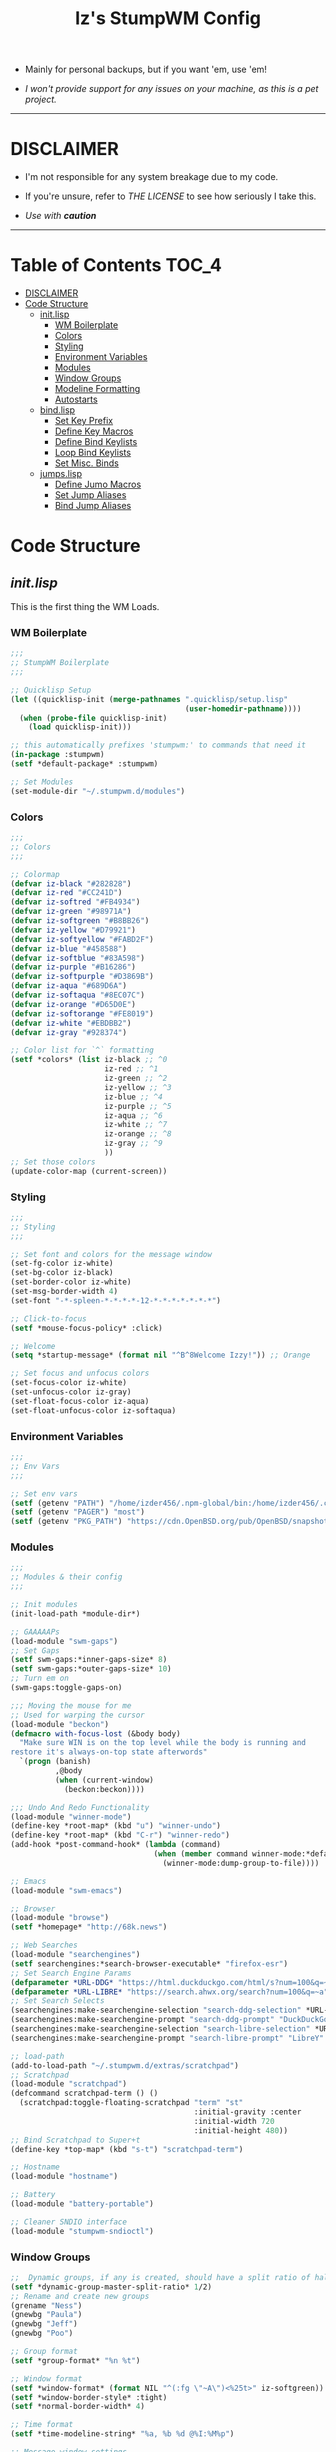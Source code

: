 #+TITLE: Iz's StumpWM Config
#+DESCRIPTION: Mainly for personal backups, but if you want 'em, use 'em.
#+KEYWORDS: org-mode, stumpwm, readme, lisp, izder
#+PROPERTY: header-args: :tangle ~/.stumpwm.d :mkdirp t

+ Mainly for personal backups, but if you want 'em, use 'em!

+ /I won't provide support for any issues on your machine, as this is a pet project./

-----

* DISCLAIMER

- I'm not responsible for any system breakage due to my code.

- If you're unsure, refer to [[LICENSE.txt][THE LICENSE]] to see how seriously I take this.

- /Use with *caution*/

-----

* Table of Contents :TOC_4:
- [[#disclaimer][DISCLAIMER]]
- [[#code-structure][Code Structure]]
  - [[#initlisp][init.lisp]]
    - [[#wm-boilerplate][WM Boilerplate]]
    - [[#colors][Colors]]
    - [[#styling][Styling]]
    - [[#environment-variables][Environment Variables]]
    - [[#modules][Modules]]
    - [[#window-groups][Window Groups]]
    - [[#modeline-formatting][Modeline Formatting]]
    - [[#autostarts][Autostarts]]
  - [[#bindlisp][bind.lisp]]
    - [[#set-key-prefix][Set Key Prefix]]
    - [[#define-key-macros][Define Key Macros]]
    - [[#define-bind-keylists][Define Bind Keylists]]
    - [[#loop-bind-keylists][Loop Bind Keylists]]
    - [[#set-misc-binds][Set Misc. Binds]]
  - [[#jumpslisp][jumps.lisp]]
    - [[#define-jumo-macros][Define Jumo Macros]]
    - [[#set-jump-aliases][Set Jump Aliases]]
    - [[#bind-jump-aliases][Bind Jump Aliases]]

* Code Structure
** [[init.lisp][init.lisp]]

This is the first thing the WM Loads.

*** WM Boilerplate

#+BEGIN_SRC lisp :tangle init.lisp
;;;
;; StumpWM Boilerplate
;;;

;; Quicklisp Setup
(let ((quicklisp-init (merge-pathnames ".quicklisp/setup.lisp"
                                       (user-homedir-pathname))))
  (when (probe-file quicklisp-init)
    (load quicklisp-init)))

;; this automatically prefixes 'stumpwm:' to commands that need it
(in-package :stumpwm)
(setf *default-package* :stumpwm)

;; Set Modules
(set-module-dir "~/.stumpwm.d/modules")
#+END_SRC

*** Colors

#+BEGIN_SRC lisp :tangle init.lisp
;;;
;; Colors
;;;

;; Colormap
(defvar iz-black "#282828")
(defvar iz-red "#CC241D")
(defvar iz-softred "#FB4934")
(defvar iz-green "#98971A")
(defvar iz-softgreen "#B8BB26")
(defvar iz-yellow "#D79921")
(defvar iz-softyellow "#FABD2F")
(defvar iz-blue "#458588")
(defvar iz-softblue "#83A598")
(defvar iz-purple "#B16286")
(defvar iz-softpurple "#D3869B")
(defvar iz-aqua "#689D6A")
(defvar iz-softaqua "#8EC07C")
(defvar iz-orange "#D65D0E")
(defvar iz-softorange "#FE8019")
(defvar iz-white "#EBDBB2")
(defvar iz-gray "#928374")

;; Color list for `^` formatting
(setf *colors* (list iz-black ;; ^0
                     iz-red ;; ^1
                     iz-green ;; ^2
                     iz-yellow ;; ^3
                     iz-blue ;; ^4
                     iz-purple ;; ^5
                     iz-aqua ;; ^6
                     iz-white ;; ^7
                     iz-orange ;; ^8
                     iz-gray ;; ^9
                     ))
;; Set those colors
(update-color-map (current-screen))
#+END_SRC

*** Styling

#+BEGIN_SRC lisp :tangle init.lisp
;;;
;; Styling
;;;

;; Set font and colors for the message window
(set-fg-color iz-white)
(set-bg-color iz-black)
(set-border-color iz-white)
(set-msg-border-width 4)
(set-font "-*-spleen-*-*-*-*-12-*-*-*-*-*-*-*")

;; Click-to-focus
(setf *mouse-focus-policy* :click)

;; Welcome
(setq *startup-message* (format nil "^B^8Welcome Izzy!")) ;; Orange

;; Set focus and unfocus colors
(set-focus-color iz-white)
(set-unfocus-color iz-gray)
(set-float-focus-color iz-aqua)
(set-float-unfocus-color iz-softaqua)

#+END_SRC

*** Environment Variables

#+BEGIN_SRC lisp :tangle init.lisp
;;;
;; Env Vars
;;;

;; Set env vars
(setf (getenv "PATH") "/home/izder456/.npm-global/bin:/home/izder456/.cargo/bin:/home/izder456/.local/bin:/home/izder456/.emacs.d/bin:/home/izder456/.local/share/pkg/bin:/bin:/usr/bin:/sbin:/usr/sbin:/usr/X11R6/bin:/usr/local/bin:/usr/local/sbin:/usr/local/jdk-17/bin")
(setf (getenv "PAGER") "most")
(setf (getenv "PKG_PATH") "https://cdn.OpenBSD.org/pub/OpenBSD/snapshots/packages/amd64")
#+END_SRC

*** Modules

#+BEGIN_SRC lisp :tangle init.lisp
;;;
;; Modules & their config
;;;

;; Init modules
(init-load-path *module-dir*)

;; GAAAAAPs
(load-module "swm-gaps")
;; Set Gaps
(setf swm-gaps:*inner-gaps-size* 8)
(setf swm-gaps:*outer-gaps-size* 10)
;; Turn em on
(swm-gaps:toggle-gaps-on)

;;; Moving the mouse for me
;; Used for warping the cursor
(load-module "beckon")
(defmacro with-focus-lost (&body body)
  "Make sure WIN is on the top level while the body is running and
restore it's always-on-top state afterwords"
  `(progn (banish)
          ,@body
          (when (current-window)
            (beckon:beckon))))

;;; Undo And Redo Functionality
(load-module "winner-mode")
(define-key *root-map* (kbd "u") "winner-undo")
(define-key *root-map* (kbd "C-r") "winner-redo")
(add-hook *post-command-hook* (lambda (command)
                                (when (member command winner-mode:*default-commands*)
                                  (winner-mode:dump-group-to-file))))

;; Emacs
(load-module "swm-emacs")

;; Browser
(load-module "browse")
(setf *homepage* "http://68k.news")

;; Web Searches
(load-module "searchengines")
(setf searchengines:*search-browser-executable* "firefox-esr")
;; Set Search Engine Params
(defparameter *URL-DDG* "https://html.duckduckgo.com/html/s?num=100&q=~a")
(defparameter *URL-LIBRE* "https://search.ahwx.org/search?num=100&q=~a")
;; Set Search Selects
(searchengines:make-searchengine-selection "search-ddg-selection" *URL-DDG* "DuckDuckGo search" :map *top-map* :key "M-C-s")
(searchengines:make-searchengine-prompt "search-ddg-prompt" "DuckDuckGo" *URL-DDG* "DuckDuckGo search" :map *top-map* :key "M-s")
(searchengines:make-searchengine-selection "search-libre-selection" *URL-LIBRE* "LibreY search" :map *top-map* :key "M-C-l")
(searchengines:make-searchengine-prompt "search-libre-prompt" "LibreY" *URL-LIBRE* "LibreY search" :map *top-map* :key "M-l")

;; load-path
(add-to-load-path "~/.stumpwm.d/extras/scratchpad")
;; Scratchpad
(load-module "scratchpad")
(defcommand scratchpad-term () ()
  (scratchpad:toggle-floating-scratchpad "term" "st"
                                         :initial-gravity :center
                                         :initial-width 720
                                         :initial-height 480))
;; Bind Scratchpad to Super+t
(define-key *top-map* (kbd "s-t") "scratchpad-term")

;; Hostname
(load-module "hostname")

;; Battery
(load-module "battery-portable")

;; Cleaner SNDIO interface
(load-module "stumpwm-sndioctl")
#+END_SRC

*** Window Groups

#+BEGIN_SRC lisp :tangle init.lisp
;;  Dynamic groups, if any is created, should have a split ratio of half of the available space.
(setf *dynamic-group-master-split-ratio* 1/2)
;; Rename and create new groups
(grename "Ness")
(gnewbg "Paula")
(gnewbg "Jeff")
(gnewbg "Poo")

;; Group format
(setf *group-format* "%n %t")

;; Window format
(setf *window-format* (format NIL "^(:fg \"~A\")<%25t>" iz-softgreen))
(setf *window-border-style* :tight)
(setf *normal-border-width* 4)

;; Time format
(setf *time-modeline-string* "%a, %b %d @%I:%M%p")

;; Message window settings
(setf *message-window-padding* 12)
(setf *message-window-y-padding* 10)
(setf *message-window-gravity* :center)

;; Input window settings
(setf *input-window-gravity* :center)
#+END_SRC

*** Modeline Formatting

#+BEGIN_SRC lisp :tangle init.lisp
;;;
;; Define Functions
;;;

;; Run a shell command and format the output
(defun run-shell-command-and-format (command)
  (substitute #\Space #\Newline (run-shell-command command t)))

;; Show the kernel version
(defun show-kernel ()
  (run-shell-command-and-format "uname -r"))

;; Show the temperature
(defun show-temp ()
  (run-shell-command-and-format "sysctl -n hw.sensors.cpu0.temp0"))

;; Show the window title
(defun show-window-title ()
  (substitute #\Space #\Newline (window-title (current-window))))

;;;
;; Formatting
;;;

;; Break out modeline formatting
(defvar group-fmt (list
                   "^n%g " ;; Default
                   ))
(defvar win-fmt (list
                 "^n%v ^>^7 " ;; Default -> Right Allign
                 ))
(defvar status-fmt (list
                    "^n" ;; Default
                    "| " "%h " ;; Hostname
                    "| " "%B " ;; Battery
                    "| " '(:eval (show-temp)) ;; Cpu Temp
                    "| " "%d |" ;; Date
                    ))

;; Screen mode line format
(setf *screen-mode-line-format*
      (list "^b( " ;; Yellow
            group-fmt
            "^1[ " ;; Red
            win-fmt
            "^1 ]" ;; Red
            "^5[ " ;; Magenta
            status-fmt
            "^5 ]" ;; Magenta
            "^3^b)" ;; Yellow
            ))

;; Format Modeline
(setf *mode-line-background-color* iz-black
      ,*mode-line-foreground-color* iz-softyellow
      ,*mode-line-border-color* iz-white
      ,*mode-line-border-width* 4
      ,*mode-line-pad-x* 12
      ,*mode-line-pad-y* 10
      ,*mode-line-timeout* 5)

;; Toggle mode line display
(toggle-mode-line (current-screen) (current-head))
#+END_SRC

*** Autostarts

#+BEGIN_SRC lisp :tangle init.lisp
;;;
;; Load in other files
;;;

;; binds
(load "~/.stumpwm.d/bind.lisp")

;; jumps
(load "~/.stumpwm.d/jumps.lisp")
#+END_SRC

** [[bind.lisp][bind.lisp]]

Handling bindings

*** Set Key Prefix

#+BEGIN_SRC lisp :tangle bind.lisp
;;;
;; Bindings
;;;

;; Set prefix key
(set-prefix-key (kbd "C-t"))
#+END_SRC

*** Define Key Macros

#+BEGIN_SRC lisp :tangle bind.lisp
;;;
;; Bind Key Macro
;;;

;; Bind to *root-map*
(defmacro bind-shell-to-key (key command &optional (map *root-map*))
  `(define-key ,map (kbd ,key) (concatenate 'string
                                            "run-shell-command "
                                            ,command)))

;; Bind to *root-map*
(defmacro bind-app-to-key (key command &optional (map *root-map*))
  `(define-key ,map (kbd ,key) (concatenate 'string
                                            "run-shell-command "
                                            ,command)))

;; Bind to *top-map*
(defmacro bind-shell-to-topkey (key command &optional (map *top-map*))
  `(define-key ,map (kbd ,key) (concatenate 'string
                                            "run-shell-command "
                                            ,command)))

;; Bind roft command to *root-map*
(defmacro bind-rofi-to-key (key command &optional (map *root-map*))
  `(define-key ,map (kbd ,key) (concatenate 'string
                                            "run-shell-command "
                                            '"rofi -i -show-icons -show "
                                            ,command)))
#+END_SRC

*** Define Bind Keylists

#+BEGIN_SRC lisp :tangle bind.lisp
;;;
;; Bind Key Lists
;;;

;; Set Rofi Keys
(defvar *my-rofi-key-commands*
  '(("SPC" "drun")
    ("RET" "window")))

;; Set Special keys
(defvar *my-special-key-commands*
  '(("Print" "scrot -F ~/Pictures/screenshot-`date +%F`.png")
    ("M-Print" "scrot -s -F ~/Pictures/screenshot-split-`date +%F`.png")
    ("s-Print" "scrot -u -F ~/Pictures/screenshot-activewin-`date +%F`.png")
    ("XF86AudioRaiseVolume" "volume-up")
    ("XF86AudioLowerVolume" "volume-down")
    ("XF86AudioMute" "toggle-mute")))

;; Set Shell Keys
(defvar *my-shell-key-commands*
  '(("c" "st")
    ("C-c" "st")
    ("M-m" "st -e mocp")
    ("i" "st -e htop")
    ("x" "xkill")
    ("l" "slock")
    ("M-b" "feh --bg-fill $(shuf -n1 -e /usr/local/share/backgrounds/*)")))

;; Set App Keys
(defvar *my-app-key-commands*
  '(("E" "claws-mail")
    ("F" "pcmanfm")))
#+END_SRC

*** Loop Bind Keylists

#+BEGIN_SRC lisp :tangle bind.lisp
;;;
;; Loop & Bind with Macros from earlier
;;;

;; Loop through keybind lists
(loop for (key cmd) in *my-rofi-key-commands* do
  (bind-rofi-to-key key cmd))

(loop for (key cmd) in *my-shell-key-commands* do
  (bind-shell-to-key key cmd))

(loop for (key cmd) in *my-app-key-commands* do
  (bind-app-to-key key cmd))

(loop for (key cmd) in *my-special-key-commands* do
  (bind-shell-to-topkey key cmd))
#+END_SRC
*** Set Misc. Binds
#+BEGIN_SRC lisp :tangle bind.lisp
;;;
;; Misc Bindings
;;;
;; Kill/Enable AutoSleep
(defcommand kill-sleep() ()
  (message "Killing Autosleep")
  (run-commands
   "run-shell-command xset s off"
   "run-shell-command xset s noblank"
   "run-shell-command xset -dpms"
   "run-shell-command pkill xidle"))
(defcommand enable-sleep() ()
  (message "Enable Autosleep")
  (run-commands
   "run-shell-command xset s on"
   "run-shell-command xset s blank"
   "run-shell-command xidle -delay 5 -nw -program /usr/local/bin/slock -timeout 1800 &"))
(define-key *root-map* (kbd "Menu") "kill-sleep")
(define-key *root-map* (kbd "C-Menu") "enable-sleep")

;; Global keybindings
(define-key *top-map* (kbd "M-ESC") "mode-line")
(define-key *root-map* (kbd "M-q") "quit")

;; Window movement/swapping
(define-key *root-map* (kbd "m") "mark")
(define-key *root-map* (kbd "M") "gmove-marked")
(define-key *root-map* (kbd "C-Up") "exchange-direction up")
(define-key *root-map* (kbd "C-Down") "exchange-direction down")
(define-key *root-map* (kbd "C-Left") "exchange-direction left")
(define-key *root-map* (kbd "C-Right") "exchange-direction right")

;; Browser
(define-key *root-map* (kbd "f") "browse")

;; EMACS!!
(define-key *top-map* (kbd "s-e") "emacs-daemon-kill-force")
(define-key *root-map* (kbd "e") "swm-emacs")
(define-key *root-map* (kbd "C-e") "swm-emacs")
#+END_SRC

-----

** [[jumps.lisp][jumps.lisp]]

These are my Web/Term jump macros for /easy-peasy/ manpage searching or websurfing

*** Define Jumo Macros

#+BEGIN_SRC lisp :tangle jumps.lisp
;;;
;; Jump Macros
;;;

;; Term Jump commands
(defmacro make-term-jump (name prefix)
  `(defcommand ,(intern name) (search)
     ((:rest ,(concatenate 'string name " termsearch: ")))
     (nsubstitute #\+ #\Space search)
     (run-shell-command (concatenate 'string ,prefix search))))
#+END_SRC

*** Set Jump Aliases

#+BEGIN_SRC lisp :tangle jumps.lisp
;;;
;; Define Jumps
;;;

;; Define Terminal Jumps
(make-term-jump "mansearch" "xterm -hold -e apropos ")
(make-term-jump "manpage" "xterm -hold -e man ")
(make-term-jump "pkgname" "xterm -hold -e pkg_info -Q ")
(make-term-jump "pkgloc" "xterm -hold -e pkg_locate ")
#+END_SRC

*** Bind Jump Aliases

#+BEGIN_SRC lisp :tangle jumps.lisp
;;;
;; Bind Jump Defines from Earlier
;;;

;; Keybindings for Terminal Jumps
(define-key *top-map* (kbd "M-m") "mansearch")
(define-key *top-map* (kbd "M-M") "manpage")
(define-key *top-map* (kbd "M-p") "pkgname")
(define-key *top-map* (kbd "M-P") "pkgloc")
#+END_SRC

-----
